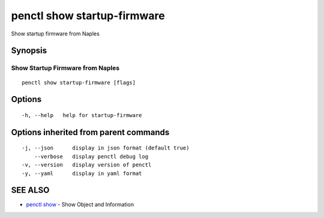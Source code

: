 .. _penctl_show_startup-firmware:

penctl show startup-firmware
----------------------------

Show startup firmware from Naples

Synopsis
~~~~~~~~



-----------------------------------
 Show Startup Firmware from Naples 
-----------------------------------


::

  penctl show startup-firmware [flags]

Options
~~~~~~~

::

  -h, --help   help for startup-firmware

Options inherited from parent commands
~~~~~~~~~~~~~~~~~~~~~~~~~~~~~~~~~~~~~~

::

  -j, --json      display in json format (default true)
      --verbose   display penctl debug log
  -v, --version   display version of penctl
  -y, --yaml      display in yaml format

SEE ALSO
~~~~~~~~

* `penctl show <penctl_show.rst>`_ 	 - Show Object and Information

